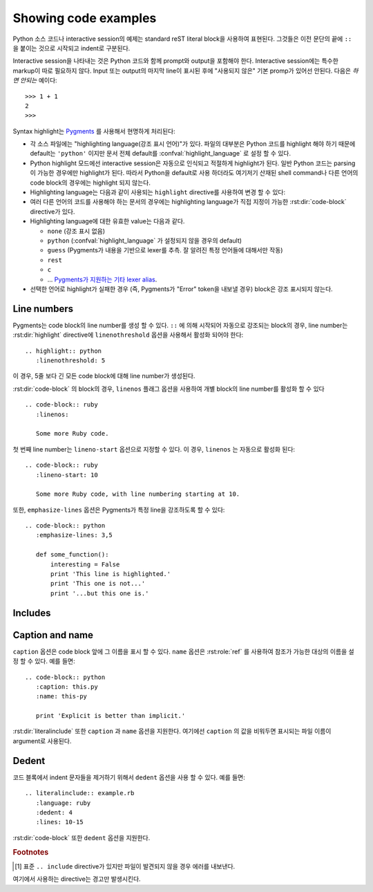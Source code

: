 .. highlight:: rest

.. _code-examples:

Showing code examples
-------------------------

.. index:: pair: code; examples
           single: sourcecode

Python 소스 코드나 interactive session의 예제는 standard reST literal block을
사용하여 표현된다. 그것들은 이전 문단의 끝에 ``::`` 을 붙이는 것으로 시작되고 indent로 구분된다.

Interactive session을 나타내는 것은 Python 코드와 함께 prompt와 output을 포함해야 한다.
Interactive session에는 특수한 markup이 따로 필요하지 않다. Input 또는 output의 마지막
line이 표시된 후에 "사용되지 않은" 기본 promp가 있어선 안된다. 다음은 *하면 안되는* 예이다::

   >>> 1 + 1
   2
   >>>

Syntax highlight는 `Pygments <http://pygments.org>`_ 를 사용해서 현명하게 처리된다:

* 각 소스 파일에는 "highlighting language(강조 표시 언어)"가 있다. 파일의 대부분은
  Python 코드를 highlight 해야 하기 때문에 default는 ``'python'`` 이지만 문서 전체 default를
  :confval:`highlight_language` 로 설정 할 수 있다.

* Python highlight 모드에선 interactive session은 자동으로 인식되고 적절하게 highlight가
  된다. 일반 Python 코드는 parsing이 가능한 경우에만 highlight가 된다. 따라서 Python을
  default로 사용 하더라도 여기저기 산재된 shell command나 다른 언어의 code block의 경우에는
  highlight 되지 않는다.

* Highlighting language는 다음과 같이 사용되는 ``highlight`` directive를 사용하여 변경 할
  수 있다:

  .. rst:directive:: .. highlight:: language

     예::

        .. highlight:: c

     여기에서 지정된 언어는 다음 ``highlight`` directive가 나올 때 까지 사용된다.

* 여러 다른 언어의 코드를 사용해야 하는 문서의 경우에는 highlighting language가 직접 지정이 가능한
  :rst:dir:`code-block` directive가 있다.

  .. rst:directive:: .. code-block:: language

     다음과 같이 사용::

        .. code-block:: ruby

           Some Ruby code.

     이 directive의 alias인 :rst:dir:`sourcecode` 로도 사용 가능하다.

* Highlighting language에 대한 유효한 value는 다음과 같다.

  * ``none`` (강조 표시 없음)
  * ``python`` (:confval:`highlight_language` 가 설정되지 않을 경우의 default)
  * ``guess`` (Pygments가 내용을 기반으로 lexer를 추측. 잘 알려진 특정 언어들에 대해서만 작동)
  * ``rest``
  * ``c``
  * ... `Pygments가 지원하는 기타 lexer alias <http://pygments.org/docs/lexers/>`_.

* 선택한 언어로 highlight가 실패한 경우 (즉, Pygments가 "Error" token을 내보낼 경우)
  block은 강조 표시되지 않는다.

Line numbers
^^^^^^^^^^^^^^^^

Pygments는 code block의 line number를 생성 할 수 있다. ``::`` 에 의해 시작되어 자동으로
강조되는 block의 경우, line number는 :rst:dir:`highlight` directive에
``linenothreshold`` 옵션을 사용해서 활성화 되어야 한다::

   .. highlight:: python
      :linenothreshold: 5

이 경우, 5줄 보다 긴 모든 code block에 대해 line number가 생성된다.

:rst:dir:`code-block` 의 block의 경우, ``linenos`` 플래그 옵션을 사용하여 개별 block의
line number를 활성화 할 수 있다 ::

   .. code-block:: ruby
      :linenos:

      Some more Ruby code.

첫 번째 line number는 ``lineno-start`` 옵션으로 지정할 수 있다. 이 경우, ``linenos`` 는
자동으로 활성화 된다::

   .. code-block:: ruby
      :lineno-start: 10

      Some more Ruby code, with line numbering starting at 10.

또한, ``emphasize-lines`` 옵션은 Pygments가 특정 line을 강조하도록 할 수 있다::

    .. code-block:: python
       :emphasize-lines: 3,5

       def some_function():
           interesting = False
           print 'This line is highlighted.'
           print 'This one is not...'
           print '...but this one is.'

.. versionchanged:: 1.1
   ``emphasize-lines`` has been added.

.. versionchanged:: 1.3
   ``lineno-start`` has been added.


Includes
^^^^^^^^^^^^

.. rst:directive:: .. literalinclude:: filename

   긴 예제를 verbatim text로 표시하는 경우는 외부 파일에 plain text로 저장하여 포함시킬 수 있다.
   이 파일은 ``literalinclude`` directive를 사용하여 포함 시킬 수 있다. [1]_ 예를 들어,
   Python 소스 파일 :file:`example.py` 를 포함시키려면 다음과 같이 사용한다::

      .. literalinclude:: example.py

   파일 이름은 대개 현재 파일의 경로를 기준으로 한다. 그러나 ``/`` 로 시작하는 절대경로는
   최상위 소스 디렉토리에 대해 상대적이다.

   ``tab-width`` 옵션에 원하는 탭의 크기를 지정하면 input에서의 탭이 확장된다.

   :rst:dir:`code-block` 과 같이, 이 directive는 ``linenos``, ``lineno-start``,
   ``emphasize-lines`` 옵션들을 지원하고 현재 파일에서 지정된 언어와 다른 언어를 지정하기 위한
   ``language`` 옵션도 지원한다. 예::

      .. literalinclude:: example.rb
         :language: ruby
         :emphasize-lines: 12,15-18
         :linenos:

   포함되는 파일은 :confval:`source_encoding` 으로 인코딩되어 있다고 가정한다. 파일의 인코딩이
   다른 경우 ``encoding`` 옵션을 사용하면 된다::

      .. literalinclude:: example.py
         :encoding: latin-1

   이 directive는 파일의 일부만을 포함하는 것도 지원한다. 그것이 Python module인 경우,
   ``pyobject`` 옵션을 사용하여 포함 할 class, function, method를 선택할 수 있다::

      .. literalinclude:: example.py
         :pyobject: Timer.start

   이 경우, 파일 내의 ``Timer`` class에 있는 ``start()`` method에 속한 코드만을 포함한다.

   다른 방법으로는 ``lines`` 옵션을 사용하여 포함 할 line들만 지정 할 수도 있다::

      .. literalinclude:: example.py
         :lines: 1,3,5-10,20-

   이 경우 1, 3, 5 ~ 10, 20 ~ 마지막 line 만 포함된다.

   파일의 어느 부분이 포함되는지를 설정하는 ​​또 다른 방법은 ``start-after`` 와 ``end-before``
   옵션을 사용하는 것이다. ``start-after`` 에 string 옵션이 주어지면, 그 string을 포함하는
   첫 번째 line *이후에* 오는 line들만 포함된다. ``end-before`` 에 string 옵션이 주어지면, 그
   string을 포함하는 첫 번째 line *이전에* 오는 line들만 포함된다.

   ``start-after`` 를 사용하였더라도 여전히 ``lines`` 옵션은 사용 가능하다. 이 경우 허용되는
   첫번째 line은 규약에 따라 line number ``1`` 을 가진다.

   위에서 설명한 방법으로 line들을 선택했을 때, ``emphasize-lines`` 의 line number는
   선택된 텍스트에 대한 상대적 line number를 의미한다. 즉, 선택된 내용의 첫번째 line의
   번호는 ``1`` 이 된다.

   표시 할 파일의 특정 부분을 지정할 때, 원래의 line number를 표시하는 것이 유용 할 수도 있다.
   이 경우, ``lineno-match`` 옵션을 사용하면 된다. 다만 이는 선택 항목이 연속적인 line들로
   구성되어 있을 때만 허용된다.

   ``prepend`` 와 ``append`` 옵션을 사용하여 포함 된 코드 앞뒤에 line을 추가 할 수도 있다.
   이는 예를 들어 ``<?php``/``?>`` 마커를 포함하지 않는 PHP 코드를 강조 표시 할 때 유용하다.


   코드의 diff를 보여주고 싶다면 ``diff`` 옵션을 주어 이전 version의 파일을 지정할 수 있다::

      .. literalinclude:: example.py
         :diff: example.py.orig

   이 예제는 example.py와 example.py.orig의 diff를 unified diff format으로 보여준다.

   .. versionadded:: 0.4.3
      The ``encoding`` option.
   .. versionadded:: 0.6
      The ``pyobject``, ``lines``, ``start-after`` and ``end-before`` options,
      as well as support for absolute filenames.
   .. versionadded:: 1.0
      The ``prepend`` and ``append`` options, as well as ``tab-width``.
   .. versionadded:: 1.3
      The ``diff`` option.
      The ``lineno-match`` option.
   .. versionchanged:: 1.6
      With both ``start-after`` and ``lines`` in use, the first line as per
      ``start-after`` is considered to be with line number ``1`` for ``lines``.

Caption and name
^^^^^^^^^^^^^^^^^^^

.. versionadded:: 1.3

``caption`` 옵션은 code block 앞에 그 이름을 표시 할 수 있다. ``name`` 옵션은
:rst:role:`ref` 를 사용하여 참조가 가능한 대상의 이름을 설정 할 수 있다.
예를 들면::

   .. code-block:: python
      :caption: this.py
      :name: this-py

      print 'Explicit is better than implicit.'


:rst:dir:`literalinclude` 또한 ``caption`` 과 ``name`` 옵션을 지원한다. 여기에선
``caption`` 의 값을 비워두면 표시되는 파일 이름이 argument로 사용된다.


Dedent
^^^^^^^^^^

.. versionadded:: 1.3

코드 블록에서 indent 문자들을 제거하기 위해서 ``dedent`` 옵션을 사용 할 수 있다. 예를 들면::

   .. literalinclude:: example.rb
      :language: ruby
      :dedent: 4
      :lines: 10-15

:rst:dir:`code-block` 또한 ``dedent`` 옵션을 지원한다.


.. rubric:: Footnotes

.. [1] 표준 ``.. include`` directive가 있지만 파일이 발견되지 않을 경우 에러를 내보낸다.
여기에서 사용하는 directive는 경고만 발생시킨다.
